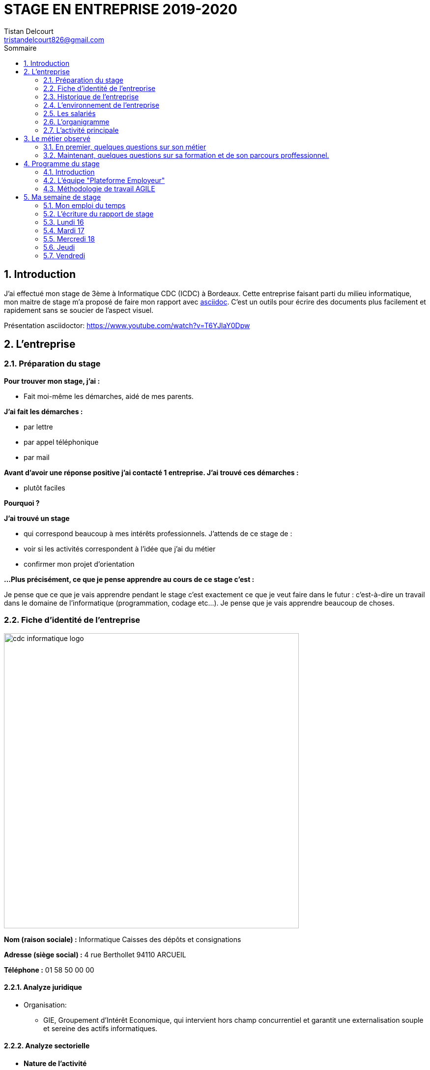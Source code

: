 = STAGE EN ENTREPRISE 2019-2020
Tistan Delcourt <tristandelcourt826@gmail.com>
:doctype: book
:reproducible:
:source-highlighter: rouge
:listing-caption: Listing
:sectnums:
:chapter-label:
:toc:
:toclevels: 2
:toc-title: Sommaire
:imagesdir: images

== Introduction

J'ai effectué mon stage de 3ème à Informatique CDC (ICDC) à Bordeaux.
Cette entreprise faisant parti du milieu informatique, mon maitre de stage
m'a proposé de faire mon rapport avec https://asciidoctor.org/docs/asciidoc-syntax-quick-reference/[asciidoc].
C'est un outils pour écrire des documents plus facilement et rapidement sans se soucier de l'aspect visuel.

Présentation asciidoctor: https://www.youtube.com/watch?v=T6YJlaY0Dpw

== L'entreprise

=== Préparation du stage

*Pour trouver mon stage, j'ai :*

* Fait moi-même les démarches, aidé de mes parents.

*J'ai fait les démarches :*

* par lettre
* par appel téléphonique
* par mail

*Avant d'avoir une réponse positive j'ai contacté 1 entreprise. J'ai trouvé
ces démarches :*

* plutôt faciles

*Pourquoi ?*

*J'ai trouvé un stage*

* qui correspond beaucoup à mes intérêts professionnels. J'attends de ce stage de :
* voir si les activités correspondent à l'idée que j'ai du métier
* confirmer mon projet d'orientation

*...Plus précisément, ce que je pense apprendre au cours de ce stage c'est :*

Je pense que ce que je vais apprendre pendant le stage c'est exactement ce que
je veut faire dans le futur : c'est-à-dire un travail dans le domaine de l'informatique
(programmation, codage etc...). Je pense que je vais apprendre beaucoup de choses.

=== Fiche d'identité de l'entreprise

image::cdc-informatique-logo.svg[width=600, align="center"]

*Nom (raison sociale) :* Informatique Caisses des dépôts et consignations

*Adresse (siège social) :* 4 rue Berthollet 94110 ARCUEIL

*Téléphone :* 01 58 50 00 00

==== Analyze juridique

* Organisation:
** GIE, Groupement d'Intérêt Economique, qui intervient hors champ concurrentiel et
 garantit une externalisation souple et sereine des actifs informatiques.

==== Analyze sectorielle

* *Nature de l'activité*

** Prestataire de services

* *Secteur d'activite*

** Tertiaire

==== Analyze dimensionnelle

*Effectif :*

* 794

*Collaborateurs Taille :*

* Grande (effectif >500)

*Chiffre d'affaires :* 236 400 000€ en 2018

=== Historique de l'entreprise

==== Origine de l'entreprise

L'entreprise a été créée en 1959 par la CDC.

Son activité principale était la gestion du système d’information/informatique de la CDC.

==== L'entreprise aujourd'hui

L'entreprise appartient à la CDC

Il y a maintenant 794 salariés.

L'entreprise est située à plusieurs sites: Paris, Bordeaux, Angers, Arcueil (en locurence Bordeaux)

Son activité principale était la gestion du système d’information/informatique de la CDC.

==== L'entreprise demain

Quelles sont les évolutions prévues pour l'entreprise ?

ICDC a pour ambition de se renforcer dans les technologies de pointe comme l'intelligence artificielle,
le machine learning et le big data afin de produire des services et applications innovants pour ses clients.

*L'entreprise a des partenaires comme le montre le schéma ci-dessous.*

image::Shema.png[]

[cols=2*,options="header"]
|===
|Nom des partenaires
|Role

| La caisse des dépôts et Consignations | Achètent et consomment les biens ou services de l'entreprise. Ils peuvent être des ménages ou d'autres entreprises.
| L'entreprise est régit par la convention collective https://www.syntec.fr/convention-collective/[SYNTEC] | Réglemente l'activité de l'entreprise.
| L'électricité: EDF; Cisco : (réseaux); HP (ordinateur, écran, portables, certaines imprimantes); Konica (imprimantes multifonctions); Hitachi (disque dur de
 serveurs); Microsoft, Landesk, Citrix (OS, logiciel de gestion de parc et d’utilisateurs)| Apportent à l'entreprise les matières premières et les fournitures nécessaires à son activité.
| Les sociétés Atos, Apside, OnePoint ou encore Econocom sont prestataires de services pour ICDC et
 les accompagnent dans le développement et l'exploitation des logiciels informatique | Apportent à l'entreprise de très nombreux services qui lui sont
 nécessaires pour fonctionner.
| La caisse des dépôts et consignations | Apportent à l'entreprise l'argent nécessaire pour régler ses créances et l'aider dans ses investissements.

|===


=== L'environnement de l'entreprise

[cols=2*,options="header"]
|===
|Les partenaires
|

| Les clients, ménages ou entreprises ? | La CDC et l'INPI sont les clients d'ICDC
| Administration | La https://www.editions-legislatives.fr/actualite/formation-professionnelle-ce-qui-change-au-1er-janvier-2019[loi Avenir professionnel] du 5 septembre 2018 a opéré une nouvelle réforme de la formation professionnelle.
| Fournisseur | HP (ordinateur, écran, portables, certaines imprimantes)
| Prestataires de service | Atos fourni des développeur, des testeurs...
| Banques | Quels services la banque fournit-elle à l'entreprise ? ...

|===

=== Les salariés

*Nombre total de salariés :* 794

*Nombre d'hommes :* 534 *Nombre de femmes :* 260

[cols=3*,options="header"]
.Les métiers pratiqués dans l'entreprise
|===
|Métier
|Qualification
|Horaires

| Architecte applicatif | BAC +5 école d'ingénieur ou master | 9h-18h (8h de travail par jour)
| Chef de projet | BAC +5 école d'ingénieur ou master | 9h-18h (8h de travail par jour)
| Développeur |  BAC +5 école d'ingénieur ou master | 9h-18h (8h de travail par jour)
| DBA | BAC +5 école d'ingénieur ou master | 9h-18h (8h de travail par jour)
| Ingénieur DevOps | BAC +5 école d'ingénieur ou master | 9h-18h (8h de travail par jour)

|===

[cols=1*]
.Le comité d'entreprise
|===

| *Existe t'il ?* Oui
| *Quel est son röle dans l'entreprise ?* Il traite les axes
stratégiques, il fait la gestion des finances

|===

[cols=1*]
.Les représentants du personnel ou syndicaux
|===

| *Existent t'ils ?* Oui
| *Quels sont leurs rôles dans une entreprise ?* Il règles les 
problèmes individuels des employés.

|===

=== L'organigramme

image::Organigramme.png[]

=== L'activité principale

*Choisir un bien ou un service fourni par l'entreprise.*

* Quel est-il ? L'application du https://play.google.com/store/apps/details?id=fr.icdc.sl6.app[Compte Personnel de Formation] qui permet a chaque 
Français d'acheter une formation avec des droits acquis.

* Appartient-il à une gamme de produits ou de services ? Oui

* Si Oui : Citer un autre service ou produit de la gamme: https://www.cnracl.retraites.fr/actif/mon-espace-personnel[Le portail] "Espace Personnel" de geston de la retraite des agents de la fonction publique est une plateforme Internet destinée aux actifs affiliés à l'un des fonds, ou caisses de retraites, gérés par la Direction des retraites et de la solidarité de la Caisse des Dépôts (CNRACL, RAFP, FSPOEIE, Ircantec...).

*A propos de son prix de revient pour l'entreprise*

* Citer 4 éléments intervenant dans le calcul du prix de revient

[cols=2*]
|===

| Le salaire du personnel | Le prix des locaux
| Le coût d'achats et fonctionnements du materiel | Le coût du personnel externe (les prestataires)

|===

*A propos de son prix de vente fixé par l'entreprise*

Le fait que ICDC soit un GIE implique qu'elle ne fait pas de bénéfices ni de pertes,
elle revend à prix coûtant.

== Le métier observé

*La personne que j'ai choisie:* 

* Son nom : Ludovic Callerot

* Son métier : Concepteur / Développeur informatique

* Ses diplômes : Un DUT d'informatique et une license professionnelle d'informatique.

=== En premier, quelques questions sur son métier

[qanda]
*Dans votre travail, quelles sont vos activités principales, celles que vous faites le plus souvent ?*::

* Comprehension du besoin client
* Conception de la solution technique
* Developpement de la solution
* Ecriture de tests automatisés pour vérifier le bonne implémentation des besoins client
* Documentation de la solution technique ( avec AsciiDoc )

*Parmi ces activités quelles sont celles que vous préférez ? Pourquoi ?*::

* "Toutes car c’est un travail où la communication est très importante et
 le travail en équipe indispensable. Le métier de développeur nécessite 
 une perpétuelle remise en question afin de suivre le rythme d’évolution des
 technologies"

*Quelles sont vos conditions de travail ? Travaillez-vous plutôt en extérieur ou en bureau ?*::
*Vous déplacez-vous régulièrement ?*::

* "Assez peu de déplacement, parfois sur les autres sites du groupe ou pour des formations.
Travaille 100% bureau mais dans de bonnes conditions qu’elles soient matérielles 
(poste de travail, bureau, ...) ou immatérielles ( management à l'ecoute )."

*Travaillez- vous plutôt en équipe, individuellement ou un peu des deux ?*::

* "Je travail en équipe, c'est un des aspects les plus important de notre métier!
Savoir communiquer est une qualité indispensable dans le réalisation d'un logiciel"

*Prenez-vous des décisions qui engagent votre responsabilité ? si oui, dans quelles situations ?*::

* "Je suis responsable de la bonne conception, de la bonne réalisation et
de la qualité des logiciels développés ainsi que de leurs adéquations avec 
le besoin exprimé"

*Lorsque vous effectuez une activité, est-ce pour réaliser quelque chose qui vous a été demandé ?*::
*Si oui, cette demande vient de vos clients ou de votre supérieur ?*::

* "Oui, les besoins clients sont décrits et priorisé par une personne
 dédiée dans l’équipe sans notion de hiérarchie (Le Product Owner) , c’est cette personne qui
 décide quelles tâches sont à développer en priorité"
 
*Pouvez- vous me dire quels sont pour vous les deux avantages principaux de votre métier ?*::
*et les deux principales contraintes ?*::

* Avantages : Le travail en équipe et la sensation de rendre la vie de 
nos utilisateurs plus simple
* Contraintes : Ne pas être en contact directe avec l’utilisateur
 finale et être toujours à jour avec les nouvelles technologies qui évoluent 
 très vite.

*A votre avis, quelles sont les qualités qui sont nécessaires pour pouvoir faire ce métier ?*::

* Esprit Logique, organisé et savoir bien communiquer avec autrui

*Pensez-vous qu'il y ait d'autre chose que je devrais savoir si, un jour, je veux faire votre métier ?*::

* "Être développeur est pour moi un métier de passionné et exige de se remettre en question très souvent. 
Les technologies et les besoins utilisateurs évoluant trés vite, il faut avoir une grande soif d'apprendre."

===  Maintenant, quelques questions sur sa formation et de son parcours proffessionnel.

[qanda]
*Depuis quand exercez-vous ce métier (Donnez le nom du métier) ?*::

* "Cela fait 12 ans que j'exerce le métier de développeur logiciel"

*Avez- vous déjà fait ce travail dans d'autres entreprises ?*::

* "Oui, Chez des ESN (Entreprise de service numérique): CGI et Apside"

*Avez-vous déjà exercé d'autres métiers que celui-ci ? si oui, lesquels ?*::

* "Oui, Des petits boulots d'été: Agent d'entretien et agent de cuisine dans un hopital

*Quelle est votre formation ?*::

* "Un IUT d'informatique option génie logiciel puis une license professionnelle d'informatique option image et son"

*Moi, cette année, je suis en 3ème, est-ce que vous pouvez me dire quelles sont les formations que je pourrais suivre pour exercer votre métier un jour ?*::

* "Au lycée, suivre un cursus scientifique avec si possible une option
 d'infromatique ensuite un BTS ou un IUT d'informatique après le BAC.
 Tu pourras poursuivre par une école d'ingénieur ou un master à l'université."

== Programme du stage

=== Introduction

Du *16 au 20 Décembre* une équipe d'informatique CDC m'a accueilli pour mon stage
de 3ème. Ludovic Callerot, mon maitre de stage, m'a fait un emploi du temps pour la
semaine. J'ai pu voir différents métiers comme développeur, MOA, architecte etc...

J'ai donc passé ma semaine de stage au sein de cette équipe où j'ai pu observer et 
partager leur quotidien.

=== L'équipe "Plateforme Employeur"

Cette équipe travaille à l'élaboration de la nouvelle "Plateforme Employeur" que 
la Caisse des Dépôts et Consignation souhaite mettre à disposition des employeurs publics.
Cette plateforme embarquera un ensemble de services qui permettrons par exemple à un 
employeur de pouvoir faire des demandes de retraite pour ses employés, ...

Ce projet à commencé debut Septembre 2019 avec un objectif de mise en service en 2020.

Dans ce but l'équipe travail avec la méthodologie "Agile".

=== Méthodologie de travail AGILE

==== Qu'est-ce que c'est?

C'est une méthode de travail à l'echelle d'une équipe qui consiste à developper et 
livrer un logiciel fonctionnel de façon itérative (toute les 3 semaines).

image::Agilite.png[]

Une itération est appelé un "Sprint", et pendant ce "Sprint", de nouvelles 
fonctionnalités sont ajoutées au logiciel puis montré au client (Revue de Sprint).

A la fin de chaque Sprint, une démonstration du logiciel est donc effectué en présence du Client,
et enfin une "rétropective" est faite entre les membres de l'équipe.
La rétrospective permet à l'équipe de comprendre ce qui s'est bien passé et moins bien passé 
pendant le Sprint et d'en dégager des actions pour s'améliorer.


==== Les différents rôles dans une équipe AGILE

===== L'équipe de developpement

L'equipe de developpement regroupe toutes les personnes permettant la réalisation 
du logiciel, à savoir ici : 

* *Les développeurs* : Ceux qui developpent l'application
* *L'UX designer et l'UI designer* : Ceux qui définissent coment s'utilise l'application et à quoi elle ressemble

===== Le Scrum Master

Il doit s'assurer que tous les membre de l'équipe respectent les principes Agile.
Il n'est pas un "chef" et doit donner à l'équipe les "clés" de la reussite.

===== Le Product Owner

C'est lui qui définie et priorise les fonctionnalités de l'application à developper.
Il a la responsabilité de comprendre le besoin du client pour le retranscrire à 
l'équipe de developpement.

==== La notion de "Sprint"

Un Sprint est donc une itération dans le developpement du logiciel de 3 semaines.
A la fin d'un Sprint, le logiciel doit avoir des fonctionnalités supplémentaires 
priorisées par le "Product Owner", et celle-ci doivent être utilisables.

==== Le "daily meeting"

Tous les jours l'équipe projet se réunit de 9h40 à 10h et parlent de ce
qu'ils ont fait la veille et ce qu'ils vont faire aujourd'hui et les 
problèmes qu'ils ont rencontrés.

==== L'affinage (Planning Poker)

C'est une réunion toute les semaines où la MOA présente les nouvelles fonctionnalités à intégrer dans
le logiciel et ils votent sur le nombre de points d'efforts
necessaires à la réalisation de cette tâche.

image::Affinage.jpg[]

==== La revue de Sprint (Sprint Review)

Toute les trois semaines (en locurence de 9h30 à 11h) l'équipe et quelques personnes en plus (utilisateurs du produits etc...)
se réunnissent pour faire une démonstration de ce qui a été developpé dans le Sprint passé et avoir les retours du client.

==== La rétrospective

Juste après le revue du sprint, l'équipe seule se réunit et parle des points positifs et négatifs du dernier sprint
et ce qu'il faudrai améliorer.

==== Le Sprint Planning (Plannification du Sprint)

Cette cérémonie a lieu juste apres la rétrospective et avant le debut du prochain Sprint.
L'equipe décide des fonctionnalités qui sont embarquées dans le prochain Sprint.

== Ma semaine de stage

=== Mon emploi du temps

image::EmploisDuTemps.PNG[]

=== L'écriture du rapport de stage

==== AsciiDoc

Chaque fin de journée j'ai écrit une partie du rapport sur asciidoc.
Mais pour transformer le fichier `.adoc` en `.pdf` il fallait utiliser un 
outils nommé asciidoctorPDF basé sur le langage Ruby que j'ai du installer 
sur mon PC.

[source,asciidoc]
----
//Ceci est un titre
== Titre de niveau 1

=== Un sous titre

* Premier point

** 1

** 2

** 3

*En gras*
----

image::Fleche.png[width=100, align="center"]

image::Ruby.png[align="center"]

image::Fleche.png[width=100, align="center"]

image::Exemple-pdf.jpg[align="center"]

==== GitHub

GitHub est un service web d'hébergement et de gestion de développement de logiciels, 
utilisant le logiciel de gestion de versions Git.

C'est ici que la plupart de sociétés publient du code en OpenSource.
Par exemple voici les dépots de code :

* de Google : https://github.com/google/
* de Microsoft : https://github.com/MicrosoftLearning/

J'ai moi meme créé mon propre depôt de code sur GitHub pour y deposer
mon rapport de stage et le jeu du pendu.

Voici les principales commandes que j'ai utilisé pour publier mon code : 

[source,java]
----
// On indique à Git les fichiers qu'il doit prendre en compte dans son point de sauvegarde.
git add --all
---- 

[source,java]
----
// On regarde l'etat du dépôt Git en local.
git status
---- 

[source,java]
----
// Création du point de sauvegarde avec un message de description.
git commit -m "<description de la modification>"
---- 

[source,java]
----
// Envoi sur GitHub les points de sauvegarde embarquants les modifications.
git push
---- 
 
=== Lundi 16 

==== Daily meeting

Le premier jour je me suis présenté et j'ai écouter ce q'on dit les autres.

==== Environnement de travail

Ils sont par équipes (en locurence 15 personnes). Ils ont chacun un ordinateur et ils travaillent
sur des tâches à développer pour le projet. Il y a 7 developpeurs (Ludovic, Yoann, Vincent, Rémix, Maël, Alexandre; Ahmed)
2 product owner (Pierre-Henry, Zineb), 1 scrum master (Alexia), 3 MOA (David, séverine, Bertrand) , 1 User experience designer (Nassim), 1 UI designer (Clément)

image::Bureau.jpg[]

==== Affinage

J'ai pu paticiper à l'affinage en jouant au petit jeu de cartes. On a
tous des cartes allant de 0 à 100 points d'efforts et chaque nouvelle fonctionnalité on vote. Voici sur quoi on a voté:

* E11US11 – Notification par le header : 8 points d'efforts

** En tant qu'utilisateur de la plateforme
je souhaite avoir la liste de toutes les notifications
afin d'être alerté des actions que je dois réaliser

* E11US12 - Toutes les actualités : 8 points d'efforts

** En tant qu'utilisateur de la plateforme
je souhaite avoir la liste de toutes les actualités

* E11US04 - Actualités sur tableau de bord : 3 points d'efforts

** En tant qu'utilisateur de la plateforme
je souhaite avoir les 3 dernières actualités

* E11US05 – Tableau De Bord – Notifications : 2 points d'efforts

** En tant qu'utilisateur de la plateforme
je souhaite accéder au tableau de bord
afin de consulter les notifications

* E01US10 - Envoi du courrier : 20

** En tant que Direction des Retraites et Solidarité,
J'envoie un courrier d'information sur l'inscription (ou la création) de
l'administrateur au représentant légal de la collectivité afin de
l'informer d'une inscription à la plateforme Employeurs de la DRS

==== Rencontre avec un architecte applicatif (Gilles)

J'ai rencontré Gilles Capdet, c'est lui qui organise et shématise les relations entre les différents
programmes et servers. On lui dit ce qu'il doit y avoir sur son shéma et il l'organise.

==== Rencontre avec un chef de projet (Damien)

J'ai rencontré Damien Bertrand, c'est lui qui dirige le déroulement des ces developeurs et ils codent aussi 
quand il peut.

==== Les notions que j'ai appris

*Base de données*: Elle permet de stocker d'une façon organisé et permet de retrouver des
informations en rapport avec un thème ou une activité très rapidement.

*Points d'effots*: Permet de mesurer le temps et la difficulté de la 
tâche à faire.

*MOA*: (Maitrise d'Ouvrage) Ce sont les personnes qui sont en contacte avec les utilisateurs
et ils écrivent des users stories (description de nouvelles fonctionnalités voulus).

*UI*: (en anglais "user interface") Interface de l'utilisateur.

=== Mardi 17

==== Revue du Sprint

L'equipe a présenté le travail qu'il ont fait pendant le Sprint. 
Chaque membre de l'équipe à fait une démonstration de la fonctionnalité qu'il a développé

image::Demo.jpg[]

==== Rétro sprint

image::Roles.png[]

J'ai pu prticiper au rétro en étand le "Gardien du temps", c'est  dire que
je disais le nombre de minutes restantes à l'activité et quand c'était fini.
Rémix était le distributeur de parole, Maël le scribe, et Alexandre le pousse-déscision.

image::Aime.jpg[align="center"]

image::Souhaits.jpg[align="center"]

==== Rencontre avec un ingénieur DevOps (Phillipe)

J'ai rencontré Phillipe Boudigues, c'est lui qui coordonne les processus entre le développement logiciel
 et les équipes informatiques, afin de pouvoir créer, tester et publier
 des logiciels plus rapidement et de manière plus fiable.

==== Visite du "data center"

Cette salle est où tout les ordinateurs qui executent les VM sont réunis
et elle est climatisé intensivement car tout les ordinateurs font fonctionner
plus de 2000 VM alors la salle peut chauffer très vite.

==== Des notions que j'ai appris

*Le cloud*: Le Cloud est une technologie qui permet
 de mettre sur des serveurs localisés a distance des données de stockage
 ou des logiciels qui sont habituellement stockés sur l'ordinateur d'un
 utilisateur
 
*VM*: une machine virtuelle (anglais virtual machine, abr. VM) est une
 illusion d'un appareil informatique créée par un logiciel d'émulation
 ou instanciée sur un hyperviseur.
 
*Hyperviseur*: un hyperviseur est une plate-forme de virtualisation qui
 permet à plusieurs systèmes d'exploitation de travailler sur une même
 machine physique en même temps.
 
*DevOps*: DevOps est un ensemble de pratiques qui automatise les
 processus entre le développement logiciel et les équipes informatiques,
 afin de pouvoir créer, tester et publier des logiciels plus rapidement
 et de manière plus fiable.

=== Mercredi 18

==== Rencontre avec une équipe de DBAs

L'équipe DBA (en anglais "Data Base) est l'équipe qui prend en charge
la maintenance des bases de données. Ils vérifient qu'ils n'y a
pas de problèmes et si il y en a il essayent de les réparer.

==== Des notions que j'ai appris

*OS*: (en anglais "operating system")(Système d'exploitations) permet de
diriger l'utilisation des ressources d'un ordinateur par des logiciels applicatifs.
Ex: Linus, Windows, Unix etc...

=== Jeudi

==== Réunion de service

Dans ses 2 heures de réunion, une personne de la sécurité informatique
nous a présenté les résultats d'un audit de sécurité e toutes les applications
de la caisse des dépots. Ces applications étant organisé par niveau de
sécurité allant de faible à fort. Les applications faibles présentants
un risques d'intrusions.

==== Les pauses

Entre midi et 14h l'équipe à un temps de pause et j'ai pu apprendre beaucoup de choses à propos du jeu FIFA 20.
Ce temps est important pour se relâcher et prendre du recule sur les tâches en cours.

TODO image FIFA

=== Vendredi

==== Le jeu du pendu
J'ai développé avec l'aide de mon maître de stage le jeu du "pendu" afin
de voir concretement ce qu'est le developpement d'un programme informatique.

Le language de programmation utilisé est `Java`.

Voici la méthode principale du jeu developpé.

Le code source complet est disponible https://github.com/TristanDelcourt/stage-3eme/tree/master/code-pendu/src/fr/icdc/dei/pendu[ici]

[source,java]
----
public static void main(String[] args) {
		System.out.println("Bienveue sur le jeu de Pendu codé par Tristan Delcourt");

		String nomJoueurUn;
		String nomJoueurDeux;
		String motADeviner;
		String[] motEnCoursDeResolution;
		String lettre;
		int nbErreurs = 0;

		// On demande au joueur 1 son nom
		System.out.println("Joueur 1, tapez votre nom");
		Scanner in = new Scanner(System.in);
		nomJoueurUn = in.nextLine();

		// On demande au joueur 2 son nom
		System.out.println("Joueur 2, tapez votre nom");
		nomJoueurDeux = in.nextLine();

		System.out.println(nomJoueurUn + " écrivez votre mot deviner. " + nomJoueurDeux + " ne regardez pas!");
		motADeviner = in.nextLine().toUpperCase();
		clearScreen();

		// On calcul le mot en cours de résolution
		motEnCoursDeResolution = new String[motADeviner.length()];
		for (int i = 0; i < motADeviner.length(); i++) {
			motEnCoursDeResolution[i] = "_";
		}
		System.out.println(getMotEnCoursDeResolutionToDisplay(motEnCoursDeResolution));

		do {

			// Le joueur 2 propose une lettre
			System.out.println(nomJoueurDeux + " tape une lettre!");
			lettre = in.nextLine().toUpperCase();
			clearScreen();
			EtapesPendu.afficherEtape(nbErreurs);

			if (motADeviner.contains(lettre)) {
				String tmp = motADeviner;
				int position = tmp.indexOf(lettre);
				while (position >= 0) {
					motEnCoursDeResolution[position] = lettre;
					tmp = tmp.replaceFirst(lettre, "|");
					position = tmp.indexOf(lettre);
				}

				System.out.println(getMotEnCoursDeResolutionToDisplay(motEnCoursDeResolution));

			} else {
				System.out.println("Erreur il n'y pas la lettre " + lettre + " dans le mot à deviner");
				nbErreurs = nbErreurs + 1;
				EtapesPendu.afficherEtape(nbErreurs);
				System.out.println(getMotEnCoursDeResolutionToDisplay(motEnCoursDeResolution));
			}

		} while (!motEstDevine(motADeviner, motEnCoursDeResolution) && nbErreursPasDepasse(nbErreurs));

		if (nbErreursPasDepasse(nbErreurs)) {
			System.out.println("Bravo! " + nomJoueurDeux + " Tu as gagné!");
		} else {
			System.out.println(nomJoueurDeux + " t'es nul t'as perdu. " + "Le mot était: " + motADeviner
					+ " et tu as trouvé: " + getMotEnCoursDeResolutionToDisplay(motEnCoursDeResolution));
		}

	}
---

==== Le "daily meeting par Skype

Le vendrdi une partie de l'équipe décident de travailler de chez eux (cela s'appelle le télétravail). Le daily meeting ce fait donc
par Skype pour dialogué avec tout les membres de l'équipe.

== Bilan

J'ai été plûtot surpris par mon stage. Je ne m'attendais pas à ce qu'il y est autant de réunion et de RDV.
Mais j'ai beaucoup appris et j'ai bien aimé. J'ai le plus aimé le codage du jeu de pendu car j'ai pu vriment comprendre
ce que c'est le codage et j'ai trouvé ça très satisfaisant de finir un programme.
Je retiendrais que toutes l'organisation est très important et ce n'est pas juste du codage.
Si j'avais l'occasion de faire de l'informatique je suis presque sûr que je prendrais cette chance car j'ai été très intéréssé.

== La lettre de motivation

image::Lettre-Mot.jpg[]

== La lettre de remerciement